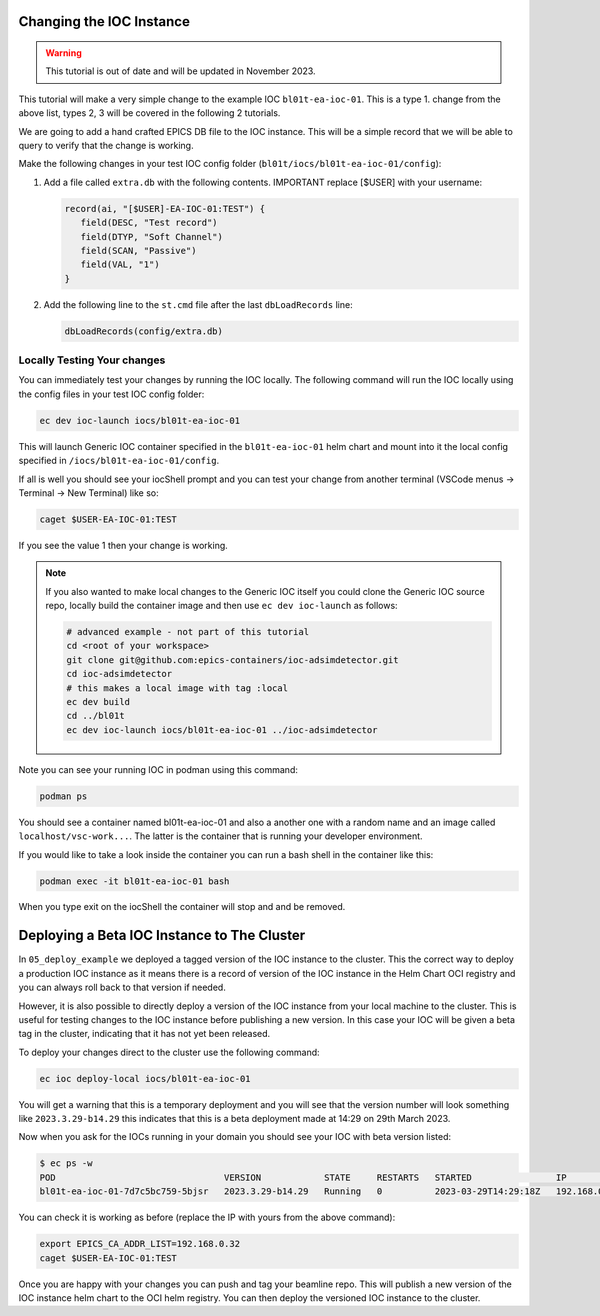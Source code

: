 Changing the IOC Instance
=========================


.. Warning::

    This tutorial is out of date and will be updated in November 2023.


This tutorial will make a very simple change to the example IOC ``bl01t-ea-ioc-01``.
This is a type 1. change from the above list, types 2, 3 will be covered in the
following 2 tutorials.

We are going to add a hand crafted EPICS DB file to the IOC instance. This will
be a simple record that we will be able to query to verify that the change
is working.

Make the following changes in your test IOC config folder
(``bl01t/iocs/bl01t-ea-ioc-01/config``):

1. Add a file called ``extra.db`` with the following contents.
   IMPORTANT replace [$USER] with your username:

   .. code-block:: text

      record(ai, "[$USER]-EA-IOC-01:TEST") {
         field(DESC, "Test record")
         field(DTYP, "Soft Channel")
         field(SCAN, "Passive")
         field(VAL, "1")
      }

2. Add the following line to the ``st.cmd`` file after the last ``dbLoadRecords``
   line:

   .. code-block:: text

      dbLoadRecords(config/extra.db)

Locally Testing Your changes
----------------------------

You can immediately test your changes by running the IOC locally. The following
command will run the IOC locally using the config files in your test IOC config
folder:

.. code-block:: bash

    ec dev ioc-launch iocs/bl01t-ea-ioc-01

This will launch Generic IOC container specified in the ``bl01t-ea-ioc-01``
helm chart and mount into it the local config specified in
``/iocs/bl01t-ea-ioc-01/config``.

If all is well you should see your iocShell prompt and you can test your change
from another terminal (VSCode menus -> Terminal -> New Terminal) like so:

.. code-block:: bash

   caget $USER-EA-IOC-01:TEST

If you see the value 1 then your change is working.

.. note::

   If you also wanted to make local changes
   to the Generic IOC itself you could clone the Generic IOC source repo,
   locally build the container image and then use ``ec dev ioc-launch`` as
   follows:

   .. code-block:: bash

      # advanced example - not part of this tutorial
      cd <root of your workspace>
      git clone git@github.com:epics-containers/ioc-adsimdetector.git
      cd ioc-adsimdetector
      # this makes a local image with tag :local
      ec dev build
      cd ../bl01t
      ec dev ioc-launch iocs/bl01t-ea-ioc-01 ../ioc-adsimdetector


Note you can see your running IOC in podman using this command:

.. code-block:: bash

    podman ps

You should see a container named bl01t-ea-ioc-01 and also a another one with a
random name and an image called ``localhost/vsc-work...``. The latter is the
container that is running your developer environment.

If you would like to take a look inside the container you can run a bash shell
in the container like this:

.. code-block:: bash

    podman exec -it bl01t-ea-ioc-01 bash

When you type exit on the iocShell the container will stop and and be removed.

.. _local_deploy_ioc:

Deploying a Beta IOC Instance to The Cluster
============================================

In ``05_deploy_example`` we deployed a tagged version of the IOC instance to
the cluster. This the correct way to deploy a production IOC instance as it
means there is a record of version of the IOC instance in the Helm Chart
OCI registry and you can always roll back to that version if needed.

However, it is also possible to directly deploy a version of the IOC instance
from your local machine to the cluster.
This is useful for testing changes to the IOC instance
before publishing a new version. In this case
your IOC will be given a beta tag in the cluster, indicating that it has
not yet been released.

To deploy your changes direct to the cluster use the following command:

.. code-block:: bash

    ec ioc deploy-local iocs/bl01t-ea-ioc-01

You will get a warning that this is a temporary deployment and you will see that
the version number will look something like ``2023.3.29-b14.29`` this
indicates that this is a beta deployment made at 14:29 on 29th March 2023.

Now when you ask for the IOCs running in your domain you should see your IOC
with beta version listed:

.. code-block:: bash

   $ ec ps -w
   POD                                VERSION            STATE     RESTARTS   STARTED                IP             GENERIC_IOC_IMAGE
   bl01t-ea-ioc-01-7d7c5bc759-5bjsr   2023.3.29-b14.29   Running   0          2023-03-29T14:29:18Z   192.168.0.32   ghcr.io/epics-containers/ioc-adsimdetector-linux-runtime:23.3.4

You can check it is working as before (replace the IP with yours
from the above command):

.. code-block:: bash

    export EPICS_CA_ADDR_LIST=192.168.0.32
    caget $USER-EA-IOC-01:TEST

Once you are happy with your changes you can push and tag your beamline repo.
This will publish a new version of the IOC instance helm chart to the OCI helm
registry. You can then deploy the versioned IOC instance to the cluster.




